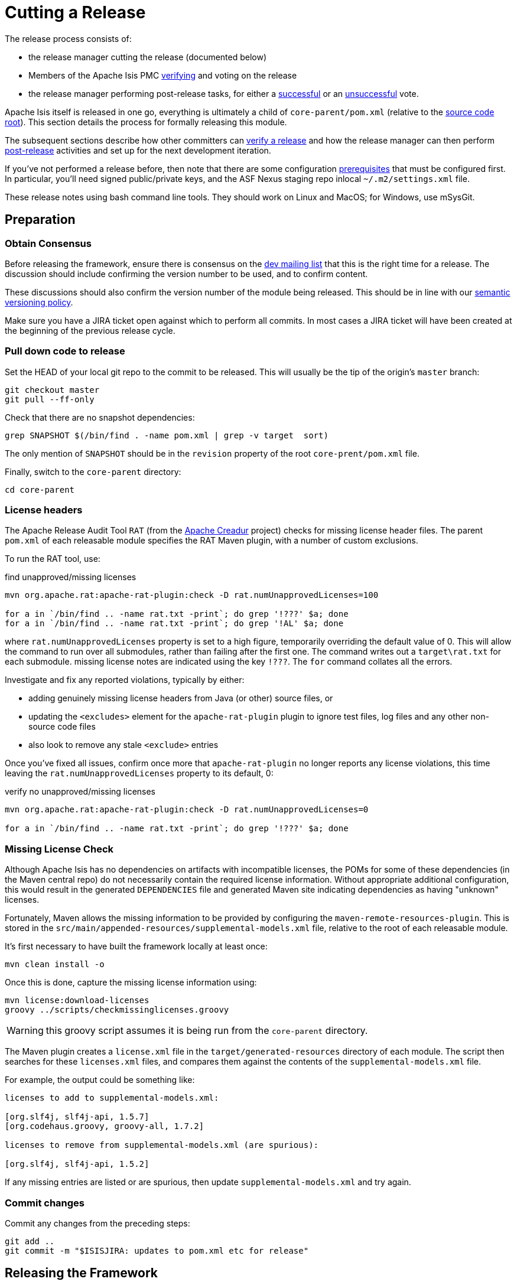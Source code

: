 = Cutting a Release

:Notice: Licensed to the Apache Software Foundation (ASF) under one or more contributor license agreements. See the NOTICE file distributed with this work for additional information regarding copyright ownership. The ASF licenses this file to you under the Apache License, Version 2.0 (the "License"); you may not use this file except in compliance with the License. You may obtain a copy of the License at. http://www.apache.org/licenses/LICENSE-2.0 . Unless required by applicable law or agreed to in writing, software distributed under the License is distributed on an "AS IS" BASIS, WITHOUT WARRANTIES OR  CONDITIONS OF ANY KIND, either express or implied. See the License for the specific language governing permissions and limitations under the License.
:page-partial:


The release process consists of:

* the release manager cutting the release (documented below)
* Members of the Apache Isis PMC xref:comguide:ROOT:verifying-releases.adoc[verifying] and voting on the release
* the release manager performing post-release tasks, for either a xref:comguide:ROOT:post-release-successful.adoc.adoc[successful] or an xref:comguide:ROOT:post-release-unsuccessful[unsuccessful] vote.

Apache Isis itself is released in one go, everything is ultimately a child of `core-parent/pom.xml` (relative to the link:https://github.com/apache/isis[source code root]).
This section details the process for formally releasing this module.

The subsequent sections describe how other committers can xref:comguide:ROOT:verifying-releases.adoc.adoc[verify a release] and how the release manager can then perform xref:comguide:ROOT:post-release[post-release] activities and set up for the next development iteration.

If you've not performed a release before, then note that there are some configuration xref:comguide:ROOT:release-process-prereqs.adoc[prerequisites] that must be configured first.
In particular, you'll need signed public/private keys, and the ASF Nexus staging repo inlocal `~/.m2/settings.xml` file.

These release notes using bash command line tools.
They should work on Linux and MacOS; for Windows, use mSysGit.


== Preparation

=== Obtain Consensus

Before releasing the framework, ensure there is consensus on the xref:docs:support:mailing-list.adoc[dev mailing list] that this is the right time for a release.
The discussion should include confirming the version number to be used, and to confirm content.

These discussions should also confirm the version number of the module being released.
This should be in line with our xref:comguide:ROOT:policies/versioning-policy.adoc#semantic-versioning[semantic versioning policy].

Make sure you have a JIRA ticket open against which to perform all commits.
In most cases a JIRA ticket will have been created at the beginning of the previous release cycle.


=== Pull down code to release

Set the HEAD of your local git repo to the commit to be released.
This will usually be the tip of the origin's `master` branch:

[source,bash,subs="attributes+"]
----
git checkout master
git pull --ff-only
----

Check that there are no snapshot dependencies:

[source,bash,subs="attributes+"]
----
grep SNAPSHOT $(/bin/find . -name pom.xml | grep -v target  sort)
----

The only mention of `SNAPSHOT` should be in the `revision` property of the root `core-prent/pom.xml` file.

Finally, switch to the `core-parent` directory:

[source,bash,subs="attributes+"]
----
cd core-parent
----

=== License headers

The Apache Release Audit Tool `RAT` (from the http://creadur.apache.org[Apache Creadur] project) checks for missing license header files.
The parent `pom.xml` of each releasable module specifies the RAT Maven plugin, with a number of custom exclusions.

To run the RAT tool, use:

[source,bash,subs="attributes+"]
.find unapproved/missing licenses
----
mvn org.apache.rat:apache-rat-plugin:check -D rat.numUnapprovedLicenses=100

for a in `/bin/find .. -name rat.txt -print`; do grep '!???' $a; done
for a in `/bin/find .. -name rat.txt -print`; do grep '!AL' $a; done
----

where `rat.numUnapprovedLicenses` property is set to a high figure, temporarily overriding the default value of 0.
This will allow the command to run over all submodules, rather than failing after the first one.
The command writes out a `target\rat.txt` for each submodule. missing license notes are indicated using the key `!???`.
The `for` command collates all the errors.

Investigate and fix any reported violations, typically by either:

* adding genuinely missing license headers from Java (or other) source files, or
* updating the `<excludes>` element for the `apache-rat-plugin` plugin to ignore test files, log files and any other non-source code files
* also look to remove any stale `<exclude>` entries

Once you've fixed all issues, confirm once more that `apache-rat-plugin` no longer reports any license violations, this time leaving the `rat.numUnapprovedLicenses` property to its default, 0:

[source,bash]
.verify no unapproved/missing licenses
----
mvn org.apache.rat:apache-rat-plugin:check -D rat.numUnapprovedLicenses=0

for a in `/bin/find .. -name rat.txt -print`; do grep '!???' $a; done
----

=== Missing License Check

Although Apache Isis has no dependencies on artifacts with incompatible licenses, the POMs for some of these dependencies (in the Maven central repo) do not necessarily contain the required license information.
Without appropriate additional configuration, this would result in the generated `DEPENDENCIES` file and generated Maven site indicating dependencies as having "unknown" licenses.

Fortunately, Maven allows the missing information to be provided by configuring the `maven-remote-resources-plugin`.
This is stored in the `src/main/appended-resources/supplemental-models.xml` file, relative to the root of each releasable module.

It's first necessary to have built the framework locally at least once:

[source,bash,subs="attributes+"]
----
mvn clean install -o
----

Once this is done, capture the missing license information using:

[source,bash,subs="attributes+"]
----
mvn license:download-licenses
groovy ../scripts/checkmissinglicenses.groovy
----

WARNING: this groovy script assumes it is being run from the `core-parent` directory.

The Maven plugin creates a `license.xml` file in the `target/generated-resources` directory of each module.
The script then searches for these `licenses.xml` files, and compares them against the contents of the `supplemental-models.xml` file.

For example, the output could be something like:

[source,bash,subs="attributes+"]
----
licenses to add to supplemental-models.xml:

[org.slf4j, slf4j-api, 1.5.7]
[org.codehaus.groovy, groovy-all, 1.7.2]

licenses to remove from supplemental-models.xml (are spurious):

[org.slf4j, slf4j-api, 1.5.2]
----

If any missing entries are listed or are spurious, then update `supplemental-models.xml` and try again.

=== Commit changes

Commit any changes from the preceding steps:

[source,bash,subs="attributes+"]
----
git add ..
git commit -m "$ISISJIRA: updates to pom.xml etc for release"
----


== Releasing the Framework

=== Set environment variables

We use environment variables to parameterize as many of the steps as possible.
For example:

[source,bash,subs="attributes+"]
----
export ISISJIRA=ISIS-9999                           # <.>
export ISISTMP=/c/tmp                               # <.>
export ISISREL={isisnext}                           # <.>
export ISISRC=RC1                                   # <.>
export ISISBRANCH=release-$ISISREL-$ISISRC
export ISISART=isis

env | grep ISIS | sort
----
<.> set to an "umbrella" ticket for all release activities.
(One should exist already, xref:comguide:ROOT:post-release-successful.adoc#create-new-jira[created at] the beginning of the development cycle now completing).
<.> adjust by platform
<.> adjust as required
<.> adjust as necessary if this is not the first attempt to release


[IMPORTANT]
====
Note that the branch name is intentionally *not* the same as the eventual tag names (eg `isis-{isisnext}`).
====


=== Create a release branch

The release is performed on a branch; if we are successful, this branch will be merged back into master.

The next step therefore is to create a release branch for the version number being released; eg:


[source,bash,subs="attributes+"]
----
git checkout -b $ISISBRANCH
----

If necessary, switch to the `core-parent` directory:

[source,bash,subs="attributes+"]
----
cd core-parent
----

=== Bump `revision` property to `$ISISREL`

We use `mvn versions:set` to manually bump the release version:

[source,bash,subs="attributes+"]
----
mvn versions:set -DnewVersion=$ISISREL

pushd ../starters
mvn versions:set -DnewVersion=$ISISREL
popd

git add ..
git commit -m "$ISISJIRA: bumps version to $ISISREL"
----

so that they should read:

[source,xml,subs="attributes+"]
----
<properties>
    <revision>{isisnext}</revision>
    ...
</properties>
----

NOTE: After release, there is a xref:comguide:ROOT:cutting-a-release.adoc#reset-revision-property[similar step at the end] to reset back to `2.0.0-SNAPSHOT`.


=== Sanity check

Perform one last sanity check on the codebase.
Delete all Isis artifacts from your local Maven repo, then build using the `-o` offline flag:

[source,bash,subs="attributes+"]
----
rm -rf ~/.m2/repository/org/apache/isis
mvn clean install -o
----

=== Deploy

Since the `<version>` has already been updated, we just use `mvn deploy` to upload the artifacts.
We activate the (inherited) `apache-release` profile to bring in the `gpg` plugin for code signing.

To build and deploy and tag, we use:

[source,bash,subs="attributes+"]
----
mvn deploy \
    -Dapache-release \
    -Dgit
----

When prompted, enter your GPG passphrase.
(Or, it might be sufficient to add just `-Dgpg.passphrase="..."`)

IMPORTANT: This requires `gpg` v2.1 or later.


Finally, tag the release:

[source,bash,subs="attributes+"]
----
git tag $ISISART-$ISISREL
git tag $ISISART-$ISISREL-$ISISRC
----


== Check/Close Staging Repo

The `mvn deploy` commands will have uploaded all of the release artifacts into a newly created staging repository on the ASF Nexus repository server.

Log onto http://repository.apache.org[repository.apache.org] (using your ASF LDAP account):

image::release-process/nexus-staging-0.png[width="600px",link="{imagesdir}/release-process/nexus-staging-0.png"]

And then check that the release has been staged (select `staging repositories` from left-hand side):

image::release-process/nexus-staging-1.png[width="600px",link="{imagesdir}/release-process/nexus-staging-1.png"]

If nothing appears in a staging repo you should stop here and work out why.

Assuming that the repo has been populated, make a note of its repo id; this is needed for the voting thread.
In the screenshot above the id is `org.apache.isis-008`.

After checking that the staging repository contains the artifacts that you expect you should close the staging repository.
This will make it available so that people can check the release.

Press the Close button and complete the dialog:

image::release-process/nexus-staging-2.png[width="600px",link="{imagesdir}/release-process/nexus-staging-2.png"]

Nexus should start the process of closing the repository.

image::release-process/nexus-staging-2a.png[width="600px",link="{imagesdir}/release-process/nexus-staging-2a.png"]

All being well, the close should (eventually) complete successfully (keep hitting refresh):

image::release-process/nexus-staging-3.png[width="600px",link="{imagesdir}/release-process/nexus-staging-3.png"]

The Nexus repository manager will also email you with confirmation of a successful close.

If Nexus has problems with the key signature, however, then the close will be aborted:

image::release-process/nexus-staging-4.png[width="600px",link="{imagesdir}/release-process/nexus-staging-4.png"]

Use `gpg --keyserver hkp://pgp.mit.edu --recv-keys nnnnnnnn` to confirm that the key is available.

[NOTE]
====
Unfortunately, Nexus does not seem to allow subkeys to be used for signing.
See xref:comguide:ROOT:key-generation.adoc[Key Generation] for more details.
====

== Reset `revision` property

At the beginning of the release process we bumped the version to the release version, ie `$ISISREL`.
With the release now deployed we now need to reset the revision back down to the base snapshot, ie `2.0.0-SNAPSHOT`.

[NOTE]
====
Previously we bumped to the next development snapshot.
However, this approach doesn't play well with CI/CD when Apache Isis is mounted as a git submodule, so instead we always use `2.0.0-SNAPSHOT` for all development work.
====

Therefore (still in the `core-parent` directory):

[source,bash,subs="attributes+"]
----
mvn versions:set -DnewVersion=2.0.0-SNAPSHOT
mvn install -DskipTests -o

pushd ../starters
mvn versions:set -DnewVersion=2.0.0-SNAPSHOT
popd

git add ..
git commit -m "$ISISJIRA: resetting version"
----

== Push branches

Push the release branch to origin:

[source,bash,subs="attributes+"]
----
git push -u origin $ISISBRANCH
----

and also push tags:

[source,bash,subs="attributes+"]
----
git push origin refs/tags/isis-$ISISREL:refs/tags/isis-$ISISREL-$ISISRC
git fetch
----

[NOTE]
====
The remote tags aren't visible locally but can be seen link:https://github.com/apache/isis/tags[online].
====

== Update starter apps

For each starter app, we create a new branch and make the changes there, pushing the branch back if the sanity check passes.


* for helloworld, the steps are:
+
[source,bash,subs="attributes+"]
----
git checkout master
git pull --ff-only

git checkout -b $ISISBRANCH

mvn versions:update-parent -DparentVersion=$ISISREL # <.>
mvn versions:set -DnewVersion=$ISISREL

mvn clean install -o
mvn spring-boot:run
----
<.> requires the current parent to exist locally in `~/.m2/repository`.
If this isn't the case, then manually edit instead.

* for simple app, the steps are almost the same:
+
[source,bash,subs="attributes+"]
----
git checkout master
git pull --ff-only

git checkout -b $ISISBRANCH

mvn versions:update-parent -DparentVersion=$ISISREL # <.>
mvn versions:set -DnewVersion=$ISISREL

mvn clean install -o -Dmetamodel.lockdown
mvn -pl webapp test -o -Dmavendeps.lockdown
----
<.> requires the current parent to exist locally in `~/.m2/repository`.
If this isn't the case, then manually edit instead.
+
Approve any failed lockdown tests (the mavendeps will fail first time around because the dependencies on Apache Isis itself have just be bumped).
+
Repeat, then run the app as a sanity check:
+
[source,bash,subs="attributes+"]
----
mvn -pl webapp spring-boot:run
----

* For both apps, commit any changes and then push the release branch to origin once ok:
+
[source,bash,subs="attributes+"]
----
git add .
git commit -m "$ISISJIRA - updates to $ISISREL"
git push -u origin $ISISBRANCH
----

== Preview website

We also prepare a preview of the next version of the website, then made accessible from link:https://isis.staged.apache.org[].

* Prerequisites:

** clone the link:https://github.com/apache/isis-site[] repo, alongside the `isis` repo:
+
[source,bash,subs="attributes+"]
----
git clone https://github.com/apache/isis-site ../isis-site
----

** in the `isis-site` repo, check out the `asf-staging` branch:
+
[source,bash,subs="attributes+"]
----
cd ../isis-site

git checkout asf-staging
git pull --ff-only
----

* still in the `isis-site` repo, delete all the files in `content/` _except_ for the `schema` and `versions` directories:
+
[source,bash,subs="attributes+"]
----
pushd content
for a in $(ls -1 | grep -v schema | grep -v versions)
do
    rm -rf $a
done
popd
----

* Back in the `isis` repo, generate the Antora site (from the top-level directory):
+
[source,bash,subs="attributes+"]
----
cd ../isis

sh preview.sh
----

* Copy the generated Antora site to `isis-site` repo's `contents` directory:
+
[source,bash,subs="attributes+"]
----
cp -Rf antora/target/site/* ../isis-site/content/.
----

* Back in the `isis-site` repo, commit the changes and preview:
+
[source,bash,subs="attributes+"]
----
cd ../isis-site

git add .
git commit -m "$ISISJIRA : staging changes to website"

sh preview.sh
----

* If happy, then push the changes:
+
[source,bash,subs="attributes+"]
----
git push origin asf-staging -u
----

Wait a minute or two; the site should be available at link:https://isis.staged.apache.org[]  (nb: 'staged', not 'staging').



== Voting

Once the artifacts have been uploaded, you can call a vote.

In all cases, votes last for 72 hours and require a +3 (binding) vote from members.

=== Start voting thread on dev mailing list

That is, link:mailto:dev@apache.isis.org[]

The following boilerplate is for a release of the Apache Isis Core.
Adapt as required:

Use the following subject, eg:

[source,subs="attributes+"]
----
[VOTE] Apache Isis Core release {isisnext} RC1
----

And use the following body:

[source,subs="attributes+",txt]
----
I've just cut a new release for Apache Isis Framework.

The source code artifacts have been uploaded to staging repositories on repository.apache.org.
For each zip there is a corresponding signature file (append .asc to the zip's url).

In the source code repo the code has been tagged as isis-{isisnext}-RC1; see https://github.com/apache/isis/tags

To verify the source code, you can use the following commands (in an empty directory):


VERSION={isisnext}
NEXUSREPONUM=10xx

curl https://downloads.apache.org/isis/KEYS > /tmp/KEYS
gpg --import /tmp/KEYS

rm -rf isis-$VERSION*

curl -O -L https://raw.githubusercontent.com/apache/isis/master/scripts/verify-isis-release.sh

chmod +x ./verify-isis-release.sh
./verify-isis-release.sh $NEXUSREPONUM $VERSION


For more details, see https://isis.apache.org/comguide/verifying-releases.html

Please verify the release and cast your vote.  The vote will be open for a minimum of 72 hours.

[ ] +1
[ ]  0
[ ] -1
----

Remember to update:

* the version number (`{isisnext}` or whatever)
* the release candidate number (`RC1` or whatever)
* the `NEXUSREPONUM` to the repository id as provided by Nexus earlier (`10xx` or whatever)

Note that the email also references the procedure for other committers to xref:comguide:ROOT:verifying-releases.adoc[verify the release].




